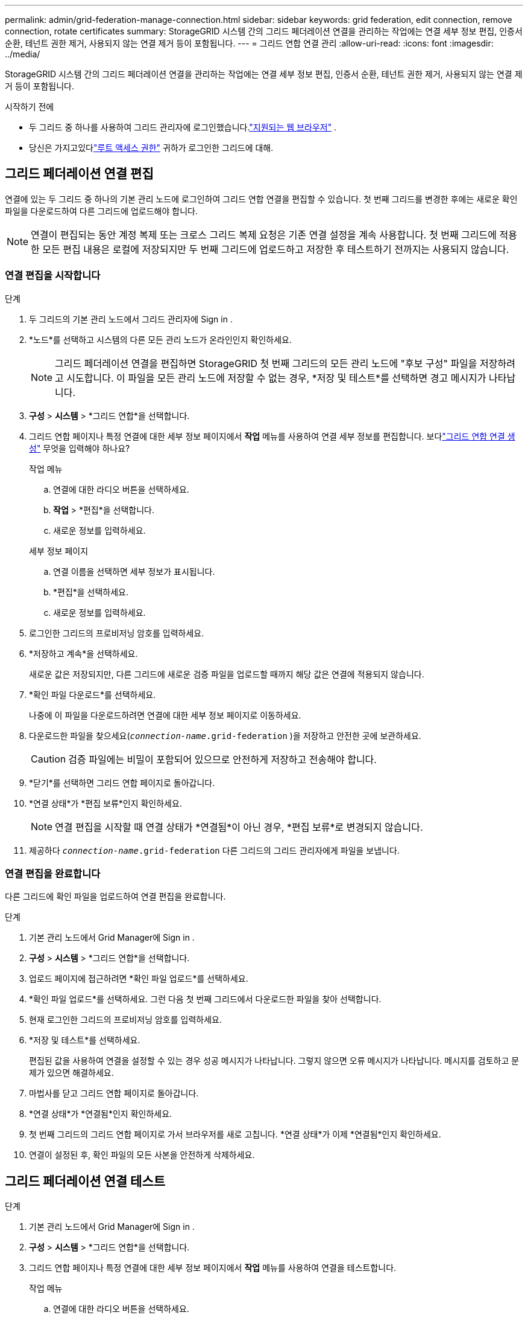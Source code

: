 ---
permalink: admin/grid-federation-manage-connection.html 
sidebar: sidebar 
keywords: grid federation, edit connection, remove connection, rotate certificates 
summary: StorageGRID 시스템 간의 그리드 페더레이션 연결을 관리하는 작업에는 연결 세부 정보 편집, 인증서 순환, 테넌트 권한 제거, 사용되지 않는 연결 제거 등이 포함됩니다. 
---
= 그리드 연합 연결 관리
:allow-uri-read: 
:icons: font
:imagesdir: ../media/


[role="lead"]
StorageGRID 시스템 간의 그리드 페더레이션 연결을 관리하는 작업에는 연결 세부 정보 편집, 인증서 순환, 테넌트 권한 제거, 사용되지 않는 연결 제거 등이 포함됩니다.

.시작하기 전에
* 두 그리드 중 하나를 사용하여 그리드 관리자에 로그인했습니다.link:../admin/web-browser-requirements.html["지원되는 웹 브라우저"] .
* 당신은 가지고있다link:admin-group-permissions.html["루트 액세스 권한"] 귀하가 로그인한 그리드에 대해.




== [[edit_grid_fed_connection]]그리드 페더레이션 연결 편집

연결에 있는 두 그리드 중 하나의 기본 관리 노드에 로그인하여 그리드 연합 연결을 편집할 수 있습니다.  첫 번째 그리드를 변경한 후에는 새로운 확인 파일을 다운로드하여 다른 그리드에 업로드해야 합니다.


NOTE: 연결이 편집되는 동안 계정 복제 또는 크로스 그리드 복제 요청은 기존 연결 설정을 계속 사용합니다.  첫 번째 그리드에 적용한 모든 편집 내용은 로컬에 저장되지만 두 번째 그리드에 업로드하고 저장한 후 테스트하기 전까지는 사용되지 않습니다.



=== 연결 편집을 시작합니다

.단계
. 두 그리드의 기본 관리 노드에서 그리드 관리자에 Sign in .
. *노드*를 선택하고 시스템의 다른 모든 관리 노드가 온라인인지 확인하세요.
+

NOTE: 그리드 페더레이션 연결을 편집하면 StorageGRID 첫 번째 그리드의 모든 관리 노드에 "후보 구성" 파일을 저장하려고 시도합니다.  이 파일을 모든 관리 노드에 저장할 수 없는 경우, *저장 및 테스트*를 선택하면 경고 메시지가 나타납니다.

. *구성* > *시스템* > *그리드 연합*을 선택합니다.
. 그리드 연합 페이지나 특정 연결에 대한 세부 정보 페이지에서 *작업* 메뉴를 사용하여 연결 세부 정보를 편집합니다.  보다link:grid-federation-create-connection.html["그리드 연합 연결 생성"] 무엇을 입력해야 하나요?
+
[role="tabbed-block"]
====
.작업 메뉴
--
.. 연결에 대한 라디오 버튼을 선택하세요.
.. *작업* > *편집*을 선택합니다.
.. 새로운 정보를 입력하세요.


--
.세부 정보 페이지
--
.. 연결 이름을 선택하면 세부 정보가 표시됩니다.
.. *편집*을 선택하세요.
.. 새로운 정보를 입력하세요.


--
====
. 로그인한 그리드의 프로비저닝 암호를 입력하세요.
. *저장하고 계속*을 선택하세요.
+
새로운 값은 저장되지만, 다른 그리드에 새로운 검증 파일을 업로드할 때까지 해당 값은 연결에 적용되지 않습니다.

. *확인 파일 다운로드*를 선택하세요.
+
나중에 이 파일을 다운로드하려면 연결에 대한 세부 정보 페이지로 이동하세요.

. 다운로드한 파일을 찾으세요(`_connection-name_.grid-federation` )을 저장하고 안전한 곳에 보관하세요.
+

CAUTION: 검증 파일에는 비밀이 포함되어 있으므로 안전하게 저장하고 전송해야 합니다.

. *닫기*를 선택하면 그리드 연합 페이지로 돌아갑니다.
. *연결 상태*가 *편집 보류*인지 확인하세요.
+

NOTE: 연결 편집을 시작할 때 연결 상태가 *연결됨*이 아닌 경우, *편집 보류*로 변경되지 않습니다.

. 제공하다 `_connection-name_.grid-federation` 다른 그리드의 그리드 관리자에게 파일을 보냅니다.




=== 연결 편집을 완료합니다

다른 그리드에 확인 파일을 업로드하여 연결 편집을 완료합니다.

.단계
. 기본 관리 노드에서 Grid Manager에 Sign in .
. *구성* > *시스템* > *그리드 연합*을 선택합니다.
. 업로드 페이지에 접근하려면 *확인 파일 업로드*를 선택하세요.
. *확인 파일 업로드*를 선택하세요.  그런 다음 첫 번째 그리드에서 다운로드한 파일을 찾아 선택합니다.
. 현재 로그인한 그리드의 프로비저닝 암호를 입력하세요.
. *저장 및 테스트*를 선택하세요.
+
편집된 값을 사용하여 연결을 설정할 수 있는 경우 성공 메시지가 나타납니다.  그렇지 않으면 오류 메시지가 나타납니다.  메시지를 검토하고 문제가 있으면 해결하세요.

. 마법사를 닫고 그리드 연합 페이지로 돌아갑니다.
. *연결 상태*가 *연결됨*인지 확인하세요.
. 첫 번째 그리드의 그리드 연합 페이지로 가서 브라우저를 새로 고칩니다.  *연결 상태*가 이제 *연결됨*인지 확인하세요.
. 연결이 설정된 후, 확인 파일의 모든 사본을 안전하게 삭제하세요.




== [[test_grid_fed_connection]]그리드 페더레이션 연결 테스트

.단계
. 기본 관리 노드에서 Grid Manager에 Sign in .
. *구성* > *시스템* > *그리드 연합*을 선택합니다.
. 그리드 연합 페이지나 특정 연결에 대한 세부 정보 페이지에서 *작업* 메뉴를 사용하여 연결을 테스트합니다.
+
[role="tabbed-block"]
====
.작업 메뉴
--
.. 연결에 대한 라디오 버튼을 선택하세요.
.. *작업* > *테스트*를 선택합니다.


--
.세부 정보 페이지
--
.. 연결 이름을 선택하면 세부 정보가 표시됩니다.
.. *연결 테스트*를 선택하세요.


--
====
. 연결 상태를 검토하세요.
+
[cols="1a,2a"]
|===
| 연결 상태 | 설명 


 a| 
연결됨
 a| 
두 그리드가 연결되어 정상적으로 통신하고 있습니다.



 a| 
오류
 a| 
연결에 오류가 있습니다.  예를 들어, 인증서가 만료되었거나 구성 값이 더 이상 유효하지 않은 경우입니다.



 a| 
편집 대기 중
 a| 
이 그리드에서 연결을 편집했지만 연결은 여전히 기존 구성을 사용하고 있습니다.  편집을 완료하려면 새로운 검증 파일을 다른 그리드에 업로드하세요.



 a| 
연결을 기다리는 중
 a| 
이 그리드에서는 연결을 구성했지만 다른 그리드에서는 연결이 완료되지 않았습니다.  이 그리드에서 검증 파일을 다운로드하여 다른 그리드에 업로드하세요.



 a| 
알려지지 않은
 a| 
네트워크 문제나 오프라인 노드로 인해 연결 상태를 알 수 없습니다.

|===
. 연결 상태가 *오류*인 경우 문제를 해결하세요.  그런 다음 *연결 테스트*를 다시 선택하여 문제가 해결되었는지 확인하세요.




== [[rotate_grid_fed_certificates]]연결 인증서 순환

각 그리드 연합 연결은 4개의 자동 생성된 SSL 인증서를 사용하여 연결을 보호합니다.  각 그리드의 두 인증서가 만료일이 가까워지면 *그리드 연합 인증서 만료* 알림이 표시되어 인증서를 교체하도록 알려줍니다.


CAUTION: 연결의 양쪽 끝에 있는 인증서가 만료되면 연결이 중단되고 인증서가 업데이트될 때까지 복제가 보류됩니다.

.단계
. 두 그리드의 기본 관리 노드에서 그리드 관리자에 Sign in .
. *구성* > *시스템* > *그리드 연합*을 선택합니다.
. 그리드 연합 페이지의 두 탭 중 하나에서 연결 이름을 선택하여 세부 정보를 표시합니다.
. *인증서* 탭을 선택하세요.
. *인증서 순환*을 선택하세요.
. 새로운 인증서의 유효 기간을 지정하세요.
. 로그인한 그리드의 프로비저닝 암호를 입력하세요.
. *인증서 순환*을 선택하세요.
. 필요에 따라 연결의 다른 그리드에서 이 단계를 반복합니다.
+
일반적으로 연결 양쪽의 인증서에 동일한 일수를 사용합니다.





== [[remove_grid_fed_connection]]그리드 페더레이션 연결 제거

연결 내의 두 그리드에서 그리드 페더레이션 연결을 제거할 수 있습니다.  그림에서 볼 수 있듯이 두 그리드 모두에서 전제 조건 단계를 수행하여 두 그리드 모두의 테넌트가 연결을 사용하지 않는지 확인해야 합니다.

image::../media/grid-federation-remove-connection.png[그리드 페더레이션 연결을 제거하는 단계]

연결을 제거하기 전에 다음 사항에 유의하세요.

* 연결을 제거해도 그리드 간에 이미 복사된 항목은 삭제되지 않습니다.  예를 들어, 두 그리드에 모두 존재하는 테넌트 사용자, 그룹 및 개체는 테넌트의 권한이 제거되어도 두 그리드에서 모두 삭제되지 않습니다.  이러한 항목을 삭제하려면 두 그리드에서 모두 수동으로 삭제해야 합니다.
* 연결을 제거하면 복제가 보류 중인 모든 개체(수집되었지만 다른 그리드에 아직 복제되지 않은 개체)의 복제가 영구적으로 실패하게 됩니다.




=== 모든 테넌트 버킷에 대한 복제 비활성화

.단계
. 두 그리드 중 하나에서 시작하여 기본 관리 노드에서 그리드 관리자에 로그인합니다.
. *구성* > *시스템* > *그리드 연합*을 선택합니다.
. 연결 이름을 선택하면 세부 정보가 표시됩니다.
. *허용된 테넌트* 탭에서 해당 연결이 다른 테넌트에 의해 사용 중인지 확인합니다.
. 세입자가 나열되어 있는 경우 모든 세입자에게 다음을 지시하십시오.link:../tenant/grid-federation-manage-cross-grid-replication.html["크로스 그리드 복제 비활성화"] 연결된 두 그리드의 모든 버킷에 대해.
+

TIP: 테넌트 버킷에 크로스 그리드 복제가 활성화된 경우 *그리드 페더레이션 연결 사용* 권한을 제거할 수 없습니다.  각 테넌트 계정은 두 그리드 모두에서 버킷에 대한 크로스 그리드 복제를 비활성화해야 합니다.





=== 각 세입자에 대한 권한 제거

모든 테넌트 버킷에 대해 크로스 그리드 복제가 비활성화된 후 두 그리드의 모든 테넌트에서 *그리드 페더레이션 권한 사용*을 제거합니다.

.단계
. *구성* > *시스템* > *그리드 연합*을 선택합니다.
. 연결 이름을 선택하면 세부 정보가 표시됩니다.
. *허용된 테넌트* 탭의 각 테넌트에 대해 각 테넌트의 *그리드 페더레이션 연결 사용* 권한을 제거합니다. 보다 link:grid-federation-manage-tenants.html["허가된 세입자 관리"] .
. 다른 그리드에서 허용된 세입자에 대해 이 단계를 반복합니다.




=== 연결 제거

.단계
. 두 그리드 모두에 테넌트가 연결을 사용하지 않는 경우 *제거*를 선택합니다.
. 확인 메시지를 검토하고 *제거*를 선택하세요.
+
** 연결을 제거할 수 있는 경우 성공 메시지가 표시됩니다.  이제 두 그리드 모두에서 그리드 연합 연결이 제거되었습니다.
** 연결을 제거할 수 없는 경우(예: 연결이 아직 사용 중이거나 연결 오류가 발생한 경우) 오류 메시지가 표시됩니다.  다음 중 하나를 수행할 수 있습니다.
+
*** 오류를 해결하세요(권장). 보다 link:grid-federation-troubleshoot.html["그리드 페더레이션 오류 문제 해결"] .
*** 강제로 연결부를 제거하세요.  다음 섹션을 참조하세요.








== [[force-remove_grid_fed_connection]]그리드 페더레이션 연결을 강제로 제거합니다.

필요한 경우 *연결됨* 상태가 아닌 연결을 강제로 제거할 수 있습니다.

강제 제거는 로컬 그리드와의 연결만 삭제합니다.  연결을 완전히 제거하려면 두 그리드에서 동일한 단계를 수행합니다.

.단계
. 확인 대화 상자에서 *강제 제거*를 선택합니다.
+
성공 메시지가 나타납니다.  이 그리드 연합 연결은 더 이상 사용할 수 없습니다.  그러나 테넌트 버킷에는 여전히 그리드 간 복제가 활성화되어 있을 수 있으며 일부 개체 복사본은 연결 내 그리드 간에 이미 복제되었을 수 있습니다.

. 연결된 다른 그리드에서 기본 관리 노드의 그리드 관리자에 로그인합니다.
. *구성* > *시스템* > *그리드 연합*을 선택합니다.
. 연결 이름을 선택하면 세부 정보가 표시됩니다.
. *제거*를 선택하고 *예*를 선택하세요.
. 이 그리드에서 연결을 제거하려면 *강제 제거*를 선택하세요.

